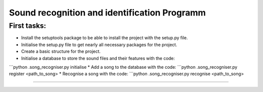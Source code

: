 Sound recognition and identification Programm
==============================
First tasks:
----------
* Install the setuptools package to be able to install the project with the setup.py file.
* Initialise the setup.py file to get nearly all necessary packages for the project.
* Create a basic structure for the project.
* Initialise a database to store the sound files and their features with the code:
```python .\song_recogniser.py initialise
* Add a song to the database with the code:
```python .\song_recogniser.py register <path_to_song>
* Recognise a song with the code:
```python .\song_recogniser.py recognise <path_to_song>

------------------
